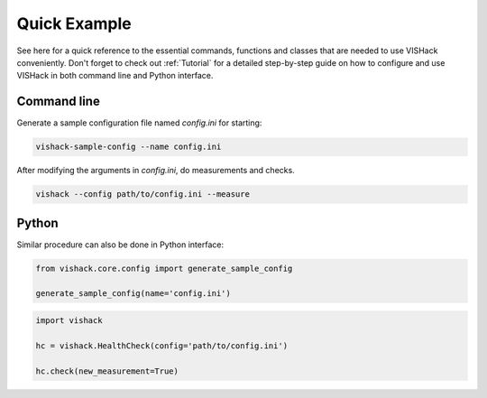 Quick Example
=============
See here for a quick reference to the essential commands, functions and classes
that are needed to use VISHack conveniently. Don't forget to check out
:ref:`Tutorial` for a detailed step-by-step guide on how to configure and use
VISHack in both command line and Python interface.

Command line
------------

Generate a sample configuration file named `config.ini` for starting:

.. code-block:: bash

   vishack-sample-config --name config.ini

After modifying the arguments in `config.ini`, do measurements and checks.

.. code-block:: bash

   vishack --config path/to/config.ini --measure


Python
------
Similar procedure can also be done in Python interface:

.. code-block:: Python

   from vishack.core.config import generate_sample_config

   generate_sample_config(name='config.ini')

.. code-block:: Python

   import vishack

   hc = vishack.HealthCheck(config='path/to/config.ini')

   hc.check(new_measurement=True)
